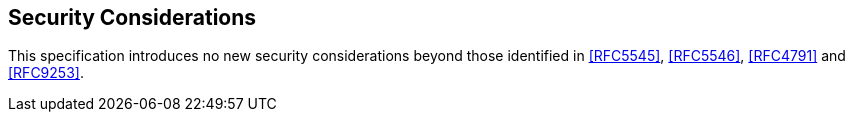 
[[security]]
== Security Considerations

This specification introduces no new security considerations beyond those identified in <<RFC5545>>, <<RFC5546>>, <<RFC4791>> and <<RFC9253>>.

